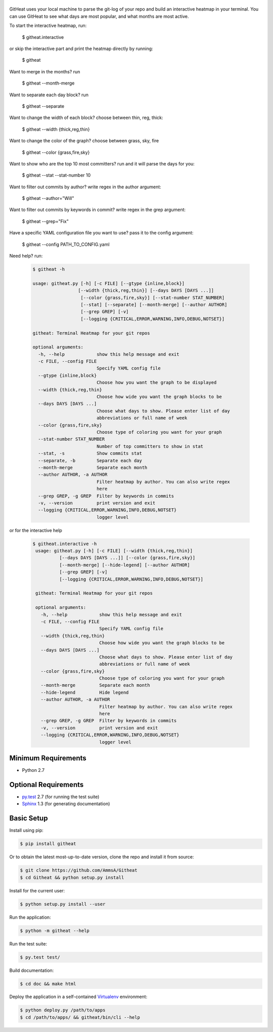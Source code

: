|logo|
======

GitHeat uses your local machine to parse the git-log of your repo and build an interactive heatmap in your terminal. You can use GitHeat to see what days are most popular, and what months are most active.

To start the interactive heatmap, run:

        $ githeat.interactive

|video|

or skip the interactive part and print the heatmap directly by running: 

        $ githeat

|githeat_cli|


Want to merge in the months? run

        $ githeat --month-merge

|githeat_cli_month_merge|


Want to separate each day block? run

        $ githeat --separate

|githeat_cli_separate|


Want to change the width of each block? choose between thin, reg, thick:

        $ githeat --width {thick,reg,thin}


|githeat_cli_width_thin|


Want to change the color of the graph? choose between grass, sky, fire

        $ githeat --color {grass,fire,sky}

|githeat_cli_color_fire|


Want to show who are the top 10 most committers? run and it will parse the days for you:

        $ githeat --stat --stat-number 10

|githeat_cli_stat_stat_number_10|


Want to filter out commits by author? write regex in the author argument:

        $ githeat --author="Will"

Want to filter out commits by keywords in commit? write regex in the grep argument:

        $ githeat --grep="Fix"

Have a specific YAML configuration file you want to use? pass it to the config argument:

        $ githeat --config PATH_TO_CONFIG.yaml

Need help? run:

      .. code-block:: html

        $ githeat -h

        usage: githeat.py [-h] [-c FILE] [--gtype {inline,block}]
                         [--width {thick,reg,thin}] [--days DAYS [DAYS ...]]
                          [--color {grass,fire,sky}] [--stat-number STAT_NUMBER]
                          [--stat] [--separate] [--month-merge] [--author AUTHOR]
                          [--grep GREP] [-v]
                          [--logging {CRITICAL,ERROR,WARNING,INFO,DEBUG,NOTSET}]

        githeat: Terminal Heatmap for your git repos

        optional arguments:
          -h, --help            show this help message and exit
          -c FILE, --config FILE
                                Specify YAML config file
          --gtype {inline,block}
                                Choose how you want the graph to be displayed
          --width {thick,reg,thin}
                                Choose how wide you want the graph blocks to be
          --days DAYS [DAYS ...]
                                Choose what days to show. Please enter list of day
                                abbreviations or full name of week
          --color {grass,fire,sky}
                                Choose type of coloring you want for your graph
          --stat-number STAT_NUMBER
                                Number of top committers to show in stat
          --stat, -s            Show commits stat
          --separate, -b        Separate each day
          --month-merge         Separate each month
          --author AUTHOR, -a AUTHOR
                                Filter heatmap by author. You can also write regex
                                here
          --grep GREP, -g GREP  Filter by keywords in commits
          -v, --version         print version and exit
          --logging {CRITICAL,ERROR,WARNING,INFO,DEBUG,NOTSET}
                                logger level

or for the interactive help

      .. code-block:: html

        $ githeat.interactive -h
         usage: githeat.py [-h] [-c FILE] [--width {thick,reg,thin}]
                  [--days DAYS [DAYS ...]] [--color {grass,fire,sky}]
                  [--month-merge] [--hide-legend] [--author AUTHOR]
                  [--grep GREP] [-v]
                  [--logging {CRITICAL,ERROR,WARNING,INFO,DEBUG,NOTSET}]

         githeat: Terminal Heatmap for your git repos

         optional arguments:
           -h, --help            show this help message and exit
           -c FILE, --config FILE
                                 Specify YAML config file
           --width {thick,reg,thin}
                                 Choose how wide you want the graph blocks to be
           --days DAYS [DAYS ...]
                                 Choose what days to show. Please enter list of day
                                 abbreviations or full name of week
           --color {grass,fire,sky}
                                 Choose type of coloring you want for your graph
           --month-merge         Separate each month
           --hide-legend         Hide legend
           --author AUTHOR, -a AUTHOR
                                 Filter heatmap by author. You can also write regex
                                 here
           --grep GREP, -g GREP  Filter by keywords in commits
           -v, --version         print version and exit
           --logging {CRITICAL,ERROR,WARNING,INFO,DEBUG,NOTSET}
                                 logger level



Minimum Requirements
====================

* Python 2.7


Optional Requirements
=====================

..  _py.test: http://pytest.org
..  _Sphinx: http://sphinx-doc.org

* `py.test`_ 2.7 (for running the test suite)
* `Sphinx`_ 1.3 (for generating documentation)


Basic Setup
===========

Install using pip:

..  code-block::

    $ pip install githeat


Or to obtain the latest most-up-to-date version, clone the repo and install it from source:

.. code-block::

    $ git clone https://github.com/AmmsA/Githeat
    $ cd Githeat && python setup.py install


Install for the current user:

..  code-block::

    $ python setup.py install --user


Run the application:

..  code-block::

    $ python -m githeat --help


Run the test suite:

..  code-block::
   
    $ py.test test/


Build documentation:

..  code-block::

    $ cd doc && make html
    
    
Deploy the application in a self-contained `Virtualenv`_ environment:

..  _Virtualenv: https://virtualenv.readthedocs.org

..  code-block::

    $ python deploy.py /path/to/apps
    $ cd /path/to/apps/ && githeat/bin/cli --help


.. |logo| image:: https://raw.githubusercontent.com/AmmsA/Githeat/master/website/static/images/logo.png?token=AAtq743NFLfHArCfd_styq-ckCxrpPKeks5XhWFNwA%3D%3D
   :width: 100px
   :alt: githeat
   :target: https://github.com/ammsa/Githeat
.. |video| image:: https://asciinema.org/a/812lm3uzd9yk8dbe0aehj5jvj.png
   :target: https://asciinema.org/a/812lm3uzd9yk8dbe0aehj5jvj
.. |githeat_cli| image:: https://raw.githubusercontent.com/AmmsA/Githeat/master/website/static/images/githeat_cli.png?token=AAtq7w4e7O2ttQRmDsdX-7u1zRzv5q3Pks5XhWZIwA%3D%3D
.. |githeat_cli_month_merge| image:: https://raw.githubusercontent.com/AmmsA/Githeat/master/website/static/images/githeat_cli_month_merge.png?token=AAtq7wqIcMdV5lIyG2t76lcGPO6g_T60ks5XhWcewA%3D%3D
.. |githeat_cli_separate| image:: https://raw.githubusercontent.com/AmmsA/Githeat/master/website/static/images/githeat_cli_separate.png?token=AAtq7xdd7EWEmYnI-9Y5g3kJdj9kb26Qks5XhWjXwA%3D%3D
.. |githeat_cli_width_thin| image:: https://raw.githubusercontent.com/AmmsA/Githeat/master/website/static/images/githeat_cli_width_thin.png?token=AAtq7ycoZEZT0g99UJMrWmhyYHUYW4dGks5XhWkRwA%3D%3D
.. |githeat_cli_color_fire| image:: https://raw.githubusercontent.com/AmmsA/Githeat/master/website/static/images/githeat_cli_color_fire.png?token=AAtq7xPXiZYtF3U6dQcN4ikFHVIQCfHzks5XhWkcwA%3D%3D
.. |githeat_cli_stat_stat_number_10| image:: https://raw.githubusercontent.com/AmmsA/Githeat/master/website/static/images/githeat_cli_stat_stat_number_10.png?token=AAtq72NP0xh5eel4N5WGO3JgdSQgUMX-ks5XhWkkwA%3D%3D

